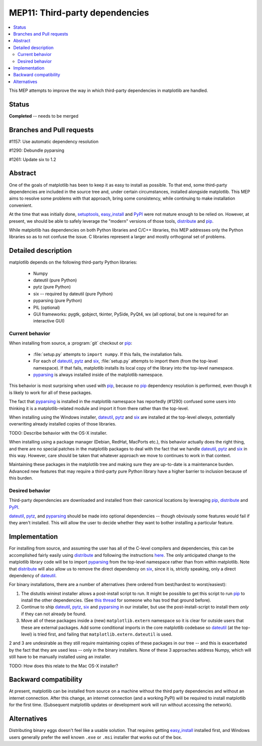 =================================
 MEP11: Third-party dependencies
=================================

.. contents::
   :local:

This MEP attempts to improve the way in which third-party dependencies
in matplotlib are handled.

Status
======

**Completed** -- needs to be merged

Branches and Pull requests
==========================

#1157: Use automatic dependency resolution

#1290: Debundle pyparsing

#1261: Update six to 1.2

Abstract
========

One of the goals of matplotlib has been to keep it as easy to install
as possible.  To that end, some third-party dependencies are included
in the source tree and, under certain circumstances, installed
alongside matplotlib.  This MEP aims to resolve some problems with
that approach, bring some consistency, while continuing to make
installation convenient.

At the time that was initially done, setuptools_, easy_install_ and
PyPI_ were not mature enough to be relied on.  However, at present,
we should be able to safely leverage the "modern" versions of those
tools, distribute_ and pip_.

While matplotlib has dependencies on both Python libraries and C/C++
libraries, this MEP addresses only the Python libraries so as to not
confuse the issue.  C libraries represent a larger and mostly
orthogonal set of problems.

Detailed description
====================

matplotlib depends on the following third-party Python libraries:

   - Numpy
   - dateutil (pure Python)
   - pytz (pure Python)
   - six -- required by dateutil (pure Python)
   - pyparsing (pure Python)
   - PIL (optional)
   - GUI frameworks: pygtk, gobject, tkinter, PySide, PyQt4, wx (all
     optional, but one is required for an interactive GUI)

Current behavior
----------------

When installing from source, a :program:`git` checkout or pip_:

  - :file:`setup.py` attempts to ``import numpy``.  If this fails, the
    installation fails.

  - For each of dateutil_, pytz_ and six_, :file:`setup.py` attempts to
    import them (from the top-level namespace).  If that fails,
    matplotlib installs its local copy of the library into the
    top-level namespace.

  - pyparsing_ is always installed inside of the matplotlib
    namespace.

This behavior is most surprising when used with pip_, because no
pip_ dependency resolution is performed, even though it is likely to
work for all of these packages.

The fact that pyparsing_ is installed in the matplotlib namespace has
reportedly (#1290) confused some users into thinking it is a
matplotlib-related module and import it from there rather than the
top-level.

When installing using the Windows installer, dateutil_, pytz_ and
six_ are installed at the top-level *always*, potentially overwriting
already installed copies of those libraries.

TODO: Describe behavior with the OS-X installer.

When installing using a package manager (Debian, RedHat, MacPorts
etc.), this behavior actually does the right thing, and there are no
special patches in the matplotlib packages to deal with the fact that
we handle dateutil_, pytz_ and six_ in this way.  However, care
should be taken that whatever approach we move to continues to work in
that context.

Maintaining these packages in the matplotlib tree and making sure they
are up-to-date is a maintenance burden.  Advanced new features that
may require a third-party pure Python library have a higher barrier to
inclusion because of this burden.


Desired behavior
----------------

Third-party dependencies are downloaded and installed from their
canonical locations by leveraging pip_, distribute_ and PyPI_.

dateutil_, pytz_, and pyparsing_ should be made into optional
dependencies -- though obviously some features would fail if they
aren't installed.  This will allow the user to decide whether they
want to bother installing a particular feature.

Implementation
==============

For installing from source, and assuming the user has all of the
C-level compilers and dependencies, this can be accomplished fairly
easily using distribute_ and following the instructions `here
<https://pypi.org/project/distribute>`_.  The only anticipated
change to the matplotlib library code will be to import pyparsing_
from the top-level namespace rather than from within matplotlib.  Note
that distribute_ will also allow us to remove the direct dependency
on six_, since it is, strictly speaking, only a direct dependency of
dateutil_.

For binary installations, there are a number of alternatives (here
ordered from best/hardest to worst/easiest):

1. The distutils wininst installer allows a post-install script to
   run.  It might be possible to get this script to run pip_ to
   install the other dependencies.  (See `this thread
   <http://grokbase.com/t/python/distutils-sig/109bdnfhp4/distutils-ann-setuptools-post-install-script-for-bdist-wininst>`_
   for someone who has trod that ground before).

2. Continue to ship dateutil_, pytz_, six_ and pyparsing_ in
   our installer, but use the post-install-script to install them
   *only* if they can not already be found.

3. Move all of these packages inside a (new) ``matplotlib.extern``
   namespace so it is clear for outside users that these are
   external packages.  Add some conditional imports in the core
   matplotlib codebase so dateutil_ (at the top-level) is tried
   first, and failing that ``matplotlib.extern.dateutil`` is used.

2 and 3 are undesirable as they still require maintaining copies of
these packages in our tree -- and this is exacerbated by the fact that
they are used less -- only in the binary installers.  None of these 3
approaches address Numpy, which will still have to be manually
installed using an installer.

TODO: How does this relate to the Mac OS-X installer?

Backward compatibility
======================

At present, matplotlib can be installed from source on a machine
without the third party dependencies and without an internet
connection.  After this change, an internet connection (and a working
PyPI) will be required to install matplotlib for the first time.
(Subsequent matplotlib updates or development work will run without
accessing the network).

Alternatives
============

Distributing binary eggs doesn't feel like a usable solution.  That
requires getting easy_install_ installed first, and Windows users
generally prefer the well known ``.exe`` or ``.msi`` installer that works
out of the box.

.. _PyPI: https://pypi.org
.. _dateutil: https://pypi.org/project/python-dateutil/
.. _distribute: https://pypi.org/project/distribute/
.. _pip: https://pypi.org/project/pip/
.. _pyparsing: https://pypi.org/project/pyparsing/
.. _pytz: https://pypi.org/project/pytz/
.. _setuptools: https://pypi.org/project/setuptools/
.. _six: https://pypi.org/project/six/
.. _easy_install: https://setuptools.readthedocs.io/en/latest/easy_install.html
